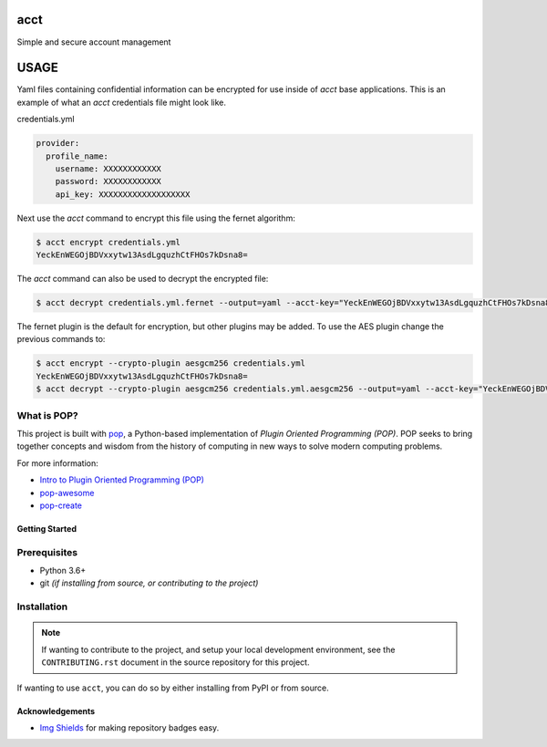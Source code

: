 ====
acct
====

.. image:: https://img.shields.io/badge/made%20with-pop-teal
   :alt: Made with pop, a Python implementation of Plugin Oriented Programming
   :target: https://pop.readthedocs.io/

.. image:: https://img.shields.io/badge/made%20with-python-yellow
   :alt: Made with Python
   :target: https://www.python.org/

Simple and secure account management

=====
USAGE
=====

Yaml files containing confidential information can be encrypted for use inside of `acct` base applications.
This is an example of what an `acct` credentials file might look like.

credentials.yml

.. code-block:: yaml

    provider:
      profile_name:
        username: XXXXXXXXXXXX
        password: XXXXXXXXXXXX
        api_key: XXXXXXXXXXXXXXXXXXX

Next use the `acct` command to encrypt this file using the fernet algorithm:

.. code-block:: bash

    $ acct encrypt credentials.yml
    YeckEnWEGOjBDVxxytw13AsdLgquzhCtFHOs7kDsna8=

The `acct` command can also be used to decrypt the encrypted file:

.. code-block:: bash

    $ acct decrypt credentials.yml.fernet --output=yaml --acct-key="YeckEnWEGOjBDVxxytw13AsdLgquzhCtFHOs7kDsna8="

The fernet plugin is the default for encryption, but other plugins may be added.
To use the AES plugin change the previous commands to:

.. code-block:: bash

    $ acct encrypt --crypto-plugin aesgcm256 credentials.yml
    YeckEnWEGOjBDVxxytw13AsdLgquzhCtFHOs7kDsna8=
    $ acct decrypt --crypto-plugin aesgcm256 credentials.yml.aesgcm256 --output=yaml --acct-key="YeckEnWEGOjBDVxxytw13AsdLgquzhCtFHOs7kDsna8="


What is POP?
------------

This project is built with `pop <https://pop.readthedocs.io/>`__, a Python-based
implementation of *Plugin Oriented Programming (POP)*. POP seeks to bring
together concepts and wisdom from the history of computing in new ways to solve
modern computing problems.

For more information:

* `Intro to Plugin Oriented Programming (POP) <https://pop-book.readthedocs.io/en/latest/>`__
* `pop-awesome <https://gitlab.com/saltstack/pop/pop-awesome>`__
* `pop-create <https://gitlab.com/saltstack/pop/pop-create/>`__

Getting Started
===============

Prerequisites
-------------

* Python 3.6+
* git *(if installing from source, or contributing to the project)*

Installation
------------

.. note::

   If wanting to contribute to the project, and setup your local development
   environment, see the ``CONTRIBUTING.rst`` document in the source repository
   for this project.

If wanting to use ``acct``, you can do so by either
installing from PyPI or from source.

Acknowledgements
================

* `Img Shields <https://shields.io>`__ for making repository badges easy.
